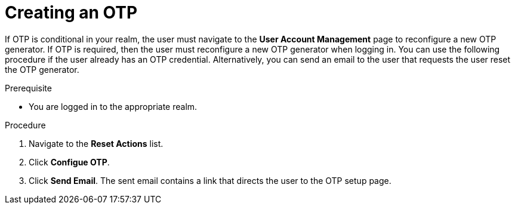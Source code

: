 [id="proc_creating-otp_{context}"]
= Creating an OTP

[role="_abstract"]
If OTP is conditional in your realm, the user must navigate to the *User Account Management* page to reconfigure a new OTP generator. If OTP is required, then the user must reconfigure a new OTP generator when logging in. You can use the following procedure if the user already has an OTP credential. Alternatively, you can send an email to the user that requests the user reset the OTP generator. 

.Prerequisite
* You are logged in to the appropriate realm.

.Procedure
. Navigate to the *Reset Actions* list.
. Click *Configue OTP*. 
. Click *Send Email*. The sent email contains a link that directs the user to the OTP setup page. 
